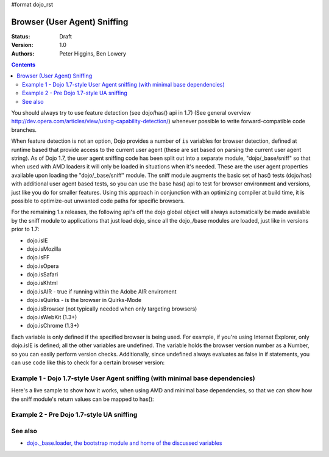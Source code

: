 #format dojo_rst

Browser (User Agent) Sniffing
=============================

:Status: Draft
:Version: 1.0
:Authors: Peter Higgins, Ben Lowery

.. contents::
    :depth: 2

You should always try to use feature detection (see dojo/has() api in 1.7) (See general overview http://dev.opera.com/articles/view/using-capability-detection/) whenever possible to write forward-compatible code branches. 

When feature detection is not an option, Dojo provides a number of ``is`` variables for browser detection, defined at runtime based that provide access to the current user agent (these are set based on parsing the current user agent string).
As of Dojo 1.7, the user agent sniffing code has been split out into a separate module, "dojo/_base/sniff" so that when used with AMD loaders it will only be loaded in situations when it's needed.  These are the user agent properties available upon loading the "dojo/_base/sniff" module.  
The sniff module augments the basic set of has() tests (dojo/has) with additional user agent based tests, so you can use the base has() api to test for browser environment and versions, just like you do for smaller features.  Using this approach in conjunction with an optimizing compiler at build time, it is possible to optimize-out unwanted code paths for specific browsers.

For the remaining 1.x releases, the following api's off the dojo global object will always automatically be made available by the sniff module to applications that just load dojo, since all the dojo_/base modules are loaded, just like in versions prior to 1.7:

* dojo.isIE
* dojo.isMozilla
* dojo.isFF
* dojo.isOpera
* dojo.isSafari
* dojo.isKhtml
* dojo.isAIR - true if running within the Adobe AIR enviroment
* dojo.isQuirks - is the browser in Quirks-Mode
* dojo.isBrowser (not typically needed when only targeting browsers)
* dojo.isWebKit (1.3+)
* dojo.isChrome (1.3+)

Each variable is only defined if the specified browser is being used. For example, if you're using Internet Explorer, only dojo.isIE is defined; all the other variables are undefined. The variable holds the browser version number as a Number, so you can easily perform version checks. Additionally, since undefined always evaluates as false in if statements, you can use code like this to check for a certain browser version:

.. code-block:: javascript
  :linenos:
  
  // NOTE: This example uses Dojo pre-1.7 style sync api.  See Example 1 below for new 1.7 style api example.
  if(dojo.isIE <= 6){ // only IE6 and below
    ...
  }

  if(dojo.isFF < 3){ // only Firefox 2.x and lower
    ...
  }

  if(dojo.isIE == 7){ // only IE7
    ...
  }

===============================================================================
Example 1 - Dojo 1.7-style User Agent sniffing (with minimal base dependencies)
===============================================================================

Here's a live sample to show how it works, when using AMD and minimal base dependencies, so that we can show how the sniff module's return values can be mapped to has():

.. code-block:: html
  :linenos:

  <script type="text/javascript">
  require("dojo/_base/sniff",// alias sniffing api to 'UA'
          "dojo/_base/Array",// alias array api to 'Array'
          "dojo/dom", // alias DOM api to 'DOM'
       function (has, array, dom){ 

    function makeFancyAnswer(who){
      if(has(who)){
        return "Yes, it's version " + has["is" + who];
      }else{ 
        return "No";
      }
    }

    function makeAtLeastAnswer(who, version) {
      var answer = (has(who) >= version) ? "Yes" : "No";
      dom.byId("isAtLeast" + who + version).innerHTML = answer;
    }

    array.forEach(["ie", "mozilla", "ff", "opera", "webkit", "chrome"],function(n) {
      DOM.byId("answerIs" + n).innerHTML = makeFancyAnswer(n);
    });    
    makeAtLeastAnswer("ie", 7);
    makeAtLeastAnswer("ff", 3);
    makeAtLeastAnswer("opera", 9);

  });
  </script>
  <dl>
    <dt>Is this Internet Explorer?</dt>
    <dd id="answerIsIE"></dd>
    <dt>Is this Firefox?</dt>
    <dd id="answerIsFF"></dd>
    <dt>Is this Mozilla?</dt>
    <dd id="answerIsMozilla"></dd>
    <dt>Is this Opera?</dt>
    <dd id="answerIsOpera"></dd>
    <dt>Is this WebKit? (Dojo 1.3)</dt>
    <dd id="answerIsWebKit"></dd>
    <dt>Is this Chrome? (Dojo 1.3)</dt>
    <dd id="answerIsChrome"></dd>
  </dl>
  <dl>
    <dt>Is this at least IE 7?</dt>
    <dd id="isAtLeastIE7"></dd>
    <dt>Is this at least Firefox 3?</dt>
    <dd id="isAtLeastFF3"></dd>
    <dt>Is this at least Opera 9?</dt>
    <dd id="isAtLeastOpera9"></dd>
  </dl>

==========================================
Example 2 - Pre Dojo 1.7-style UA sniffing
==========================================

.. code-block:: html
  :linenos:

  <script type="text/javascript">
  function makeFancyAnswer(who){
    if(dojo["is" + who]){
      return "Yes, it's version " + dojo["is" + who];
    }else{ 
      return "No";
    }
  }

  function makeAtLeastAnswer(who, version) {
    var answer = (dojo["is" + who] >= version) ? "Yes" : "No";
    dojo.byId("isAtLeast" + who + version).innerHTML = answer;
  }

  dojo.addOnLoad(function(){
    dojo.forEach(["IE", "Mozilla", "FF", "Opera", "WebKit", "Chrome"],
                 function(n) {
                   dojo.byId("answerIs" + n).innerHTML = makeFancyAnswer(n);
                 });    
    makeAtLeastAnswer("IE", 7);
    makeAtLeastAnswer("FF", 3);
    makeAtLeastAnswer("Opera", 9);
    
  });
  </script>
  <dl>
    <dt>Is this Internet Explorer?</dt>
    <dd id="answerIsIE"></dd>
    <dt>Is this Firefox?</dt>
    <dd id="answerIsFF"></dd>
    <dt>Is this Mozilla?</dt>
    <dd id="answerIsMozilla"></dd>
    <dt>Is this Opera?</dt>
    <dd id="answerIsOpera"></dd>
    <dt>Is this WebKit? (Dojo 1.3)</dt>
    <dd id="answerIsWebKit"></dd>
    <dt>Is this Chrome? (Dojo 1.3)</dt>
    <dd id="answerIsChrome"></dd>
  </dl>
  <dl>
    <dt>Is this at least IE 7?</dt>
    <dd id="isAtLeastIE7"></dd>
    <dt>Is this at least Firefox 3?</dt>
    <dd id="isAtLeastFF3"></dd>
    <dt>Is this at least Opera 9?</dt>
    <dd id="isAtLeastOpera9"></dd>
  </dl>


========
See also
========

* `dojo._base.loader, the bootstrap module and home of the discussed variables <dojo/base/loader>`_
